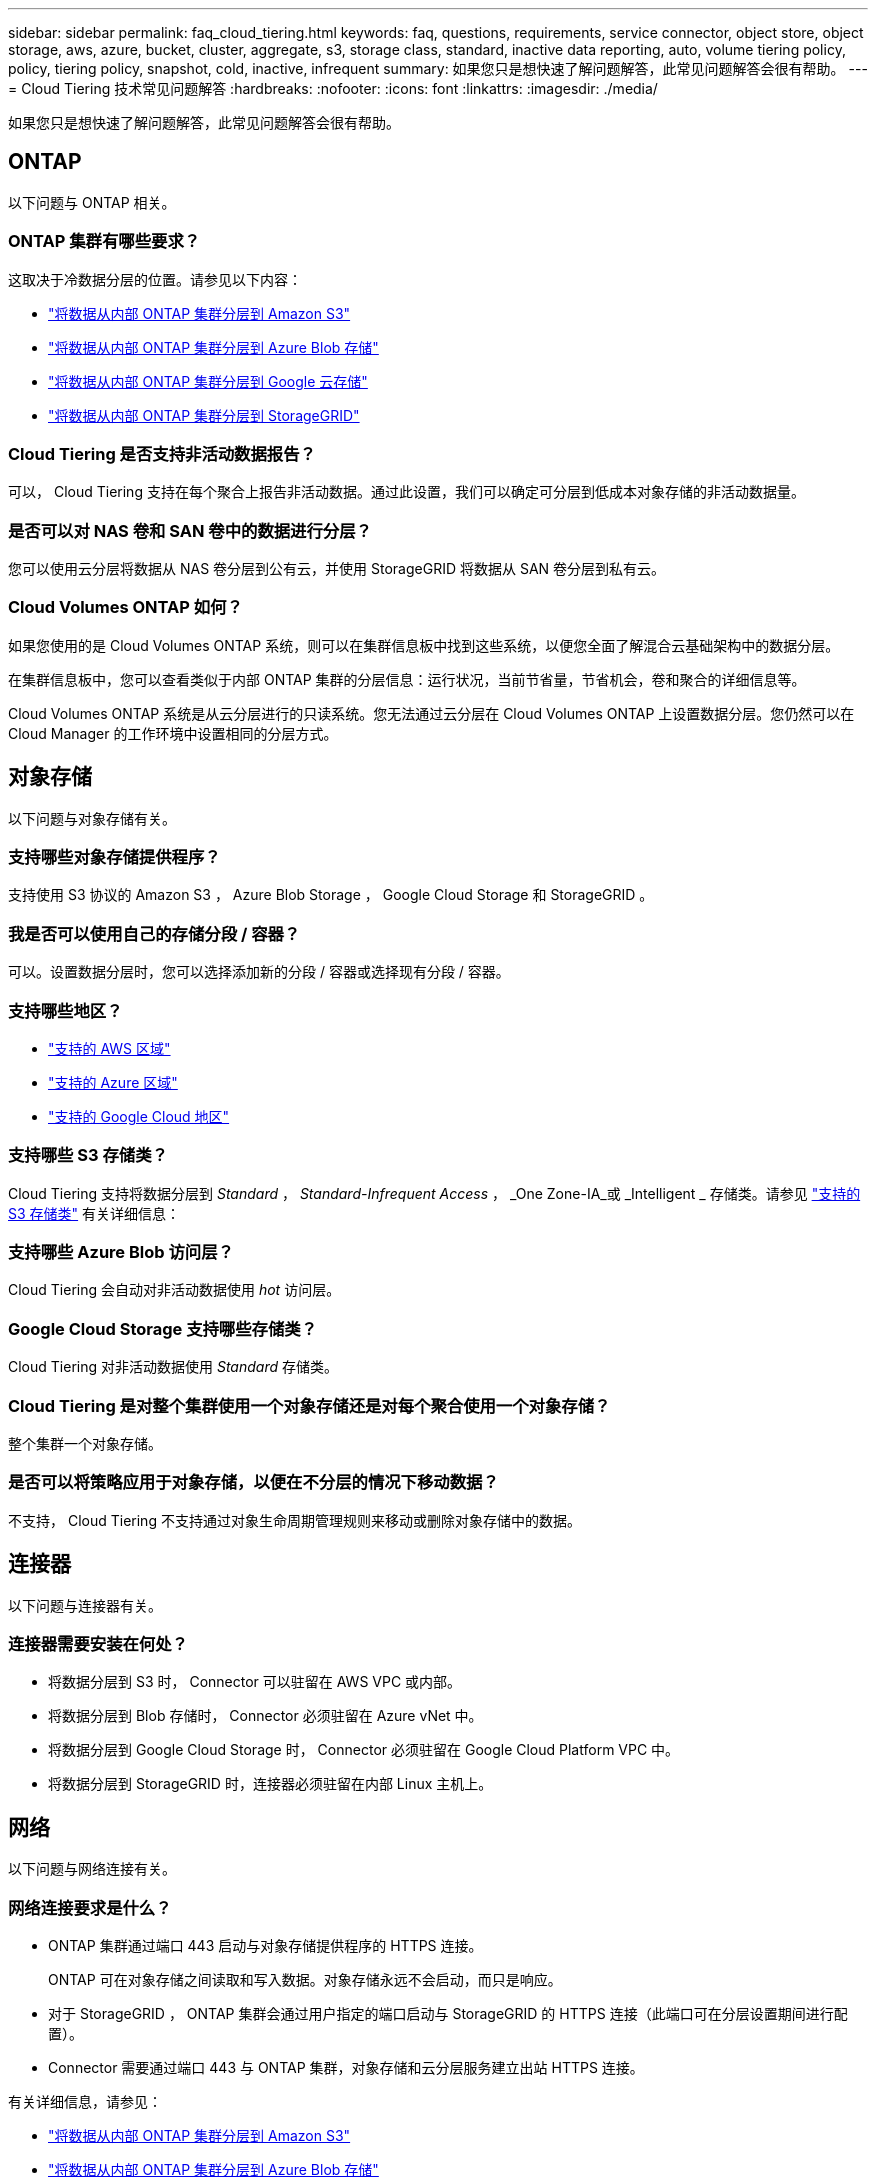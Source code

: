 ---
sidebar: sidebar 
permalink: faq_cloud_tiering.html 
keywords: faq, questions, requirements, service connector, object store, object storage, aws, azure, bucket, cluster, aggregate, s3, storage class, standard, inactive data reporting, auto, volume tiering policy, policy, tiering policy, snapshot, cold, inactive, infrequent 
summary: 如果您只是想快速了解问题解答，此常见问题解答会很有帮助。 
---
= Cloud Tiering 技术常见问题解答
:hardbreaks:
:nofooter: 
:icons: font
:linkattrs: 
:imagesdir: ./media/


[role="lead"]
如果您只是想快速了解问题解答，此常见问题解答会很有帮助。



== ONTAP

以下问题与 ONTAP 相关。



=== ONTAP 集群有哪些要求？

这取决于冷数据分层的位置。请参见以下内容：

* link:task_tiering_onprem_aws.html#preparing-your-ontap-clusters["将数据从内部 ONTAP 集群分层到 Amazon S3"]
* link:task_tiering_onprem_azure.html#preparing-your-ontap-clusters["将数据从内部 ONTAP 集群分层到 Azure Blob 存储"]
* link:task_tiering_onprem_gcp.html#preparing-your-ontap-clusters["将数据从内部 ONTAP 集群分层到 Google 云存储"]
* link:task_tiering_onprem_storagegrid.html#preparing-your-ontap-clusters["将数据从内部 ONTAP 集群分层到 StorageGRID"]




=== Cloud Tiering 是否支持非活动数据报告？

可以， Cloud Tiering 支持在每个聚合上报告非活动数据。通过此设置，我们可以确定可分层到低成本对象存储的非活动数据量。



=== 是否可以对 NAS 卷和 SAN 卷中的数据进行分层？

您可以使用云分层将数据从 NAS 卷分层到公有云，并使用 StorageGRID 将数据从 SAN 卷分层到私有云。



=== Cloud Volumes ONTAP 如何？

如果您使用的是 Cloud Volumes ONTAP 系统，则可以在集群信息板中找到这些系统，以便您全面了解混合云基础架构中的数据分层。

在集群信息板中，您可以查看类似于内部 ONTAP 集群的分层信息：运行状况，当前节省量，节省机会，卷和聚合的详细信息等。

Cloud Volumes ONTAP 系统是从云分层进行的只读系统。您无法通过云分层在 Cloud Volumes ONTAP 上设置数据分层。您仍然可以在 Cloud Manager 的工作环境中设置相同的分层方式。



== 对象存储

以下问题与对象存储有关。



=== 支持哪些对象存储提供程序？

支持使用 S3 协议的 Amazon S3 ， Azure Blob Storage ， Google Cloud Storage 和 StorageGRID 。



=== 我是否可以使用自己的存储分段 / 容器？

可以。设置数据分层时，您可以选择添加新的分段 / 容器或选择现有分段 / 容器。



=== 支持哪些地区？

* link:reference_aws_support.html["支持的 AWS 区域"]
* link:reference_azure_support.html["支持的 Azure 区域"]
* link:reference_google_support.html["支持的 Google Cloud 地区"]




=== 支持哪些 S3 存储类？

Cloud Tiering 支持将数据分层到 _Standard_ ， _Standard-Infrequent Access_ ， _One Zone-IA_或 _Intelligent _ 存储类。请参见 link:reference_aws_support.html["支持的 S3 存储类"] 有关详细信息：



=== 支持哪些 Azure Blob 访问层？

Cloud Tiering 会自动对非活动数据使用 _hot_ 访问层。



=== Google Cloud Storage 支持哪些存储类？

Cloud Tiering 对非活动数据使用 _Standard_ 存储类。



=== Cloud Tiering 是对整个集群使用一个对象存储还是对每个聚合使用一个对象存储？

整个集群一个对象存储。



=== 是否可以将策略应用于对象存储，以便在不分层的情况下移动数据？

不支持， Cloud Tiering 不支持通过对象生命周期管理规则来移动或删除对象存储中的数据。



== 连接器

以下问题与连接器有关。



=== 连接器需要安装在何处？

* 将数据分层到 S3 时， Connector 可以驻留在 AWS VPC 或内部。
* 将数据分层到 Blob 存储时， Connector 必须驻留在 Azure vNet 中。
* 将数据分层到 Google Cloud Storage 时， Connector 必须驻留在 Google Cloud Platform VPC 中。
* 将数据分层到 StorageGRID 时，连接器必须驻留在内部 Linux 主机上。




== 网络

以下问题与网络连接有关。



=== 网络连接要求是什么？

* ONTAP 集群通过端口 443 启动与对象存储提供程序的 HTTPS 连接。
+
ONTAP 可在对象存储之间读取和写入数据。对象存储永远不会启动，而只是响应。

* 对于 StorageGRID ， ONTAP 集群会通过用户指定的端口启动与 StorageGRID 的 HTTPS 连接（此端口可在分层设置期间进行配置）。
* Connector 需要通过端口 443 与 ONTAP 集群，对象存储和云分层服务建立出站 HTTPS 连接。


有关详细信息，请参见：

* link:task_tiering_onprem_aws.html["将数据从内部 ONTAP 集群分层到 Amazon S3"]
* link:task_tiering_onprem_azure.html["将数据从内部 ONTAP 集群分层到 Azure Blob 存储"]
* link:task_tiering_onprem_gcp.html["将数据从内部 ONTAP 集群分层到 Google 云存储"]
* link:task_tiering_onprem_storagegrid.html["将数据从内部 ONTAP 集群分层到 StorageGRID"]




== 权限

以下问题与权限有关。



=== AWS 需要哪些权限？

权限为必填项 link:task_tiering_onprem_aws#preparing-amazon-s3["以管理 S3 存储分段"]。



=== Azure 需要哪些权限？

除了您需要为 Cloud Manager 提供的权限之外，不需要任何额外的权限。



=== Google Cloud Platform 需要哪些权限？

具有存储访问密钥的服务帐户需要存储管理员权限。



=== StorageGRID 需要哪些权限？

link:task_tiering_onprem_storagegrid.html#preparing-storagegrid["需要 S3 权限"]。
